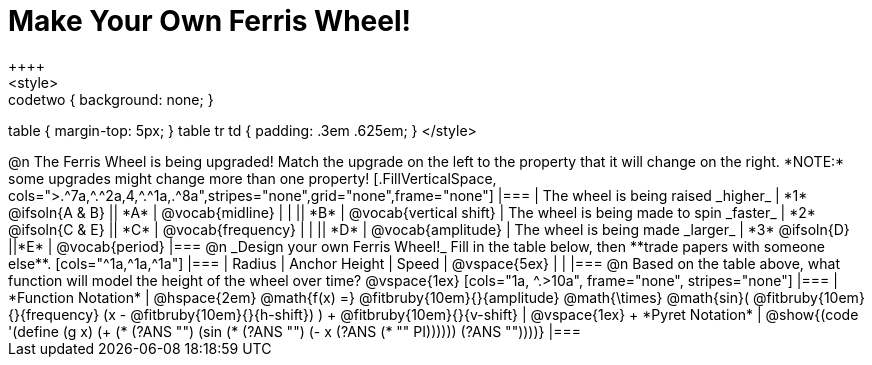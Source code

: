 = Make Your Own Ferris Wheel!
++++
<style>
.studentAnswerMedium { min-width: 70pt !important; }
.studentAnswerShort { min-width: 55pt !important; }
.codetwo { background: none; }
table { margin-top: 5px; }
table tr td { padding: .3em .625em; }
</style>
++++

@n The Ferris Wheel is being upgraded! Match the upgrade on the left to the property that it will change on the right. *NOTE:* some upgrades might change more than one property!

[.FillVerticalSpace, cols=">.^7a,^.^2a,4,^.^1a,.^8a",stripes="none",grid="none",frame="none"]
|===
| The wheel is being raised _higher_
| *1* @ifsoln{A & B}
|| *A*
| @vocab{midline}

|
|
|| *B*
| @vocab{vertical shift}

| The wheel is being made to spin _faster_
| *2* @ifsoln{C & E}
|| *C*
| @vocab{frequency}

|
|
|| *D*
| @vocab{amplitude}

| The wheel is being made _larger_
| *3* @ifsoln{D}
||*E*
| @vocab{period}
|===

@n _Design your own Ferris Wheel!_ Fill in the table below, then **trade papers with someone else**.

[cols="^1a,^1a,^1a"]
|===
| Radius 		| Anchor Height 	| Speed

| @vspace{5ex}	|					|
|===

@n Based on the table above, what function will model the height of the wheel over time?

@vspace{1ex}

[cols="1a, ^.>10a", frame="none", stripes="none"]
|===
| *Function Notation*
|
@hspace{2em}
@math{f(x) =} @fitbruby{10em}{}{amplitude} @math{\times}
@math{sin}(
 @fitbruby{10em}{}{frequency} (x - @fitbruby{10em}{}{h-shift})
) + @fitbruby{10em}{}{v-shift}

| @vspace{1ex} +
*Pyret Notation*
|
@show{(code '(define (g x) (+ (* (?ANS "") (sin (* (?ANS "") (- x (?ANS (* "" PI)))))) (?ANS ""))))}
|===
